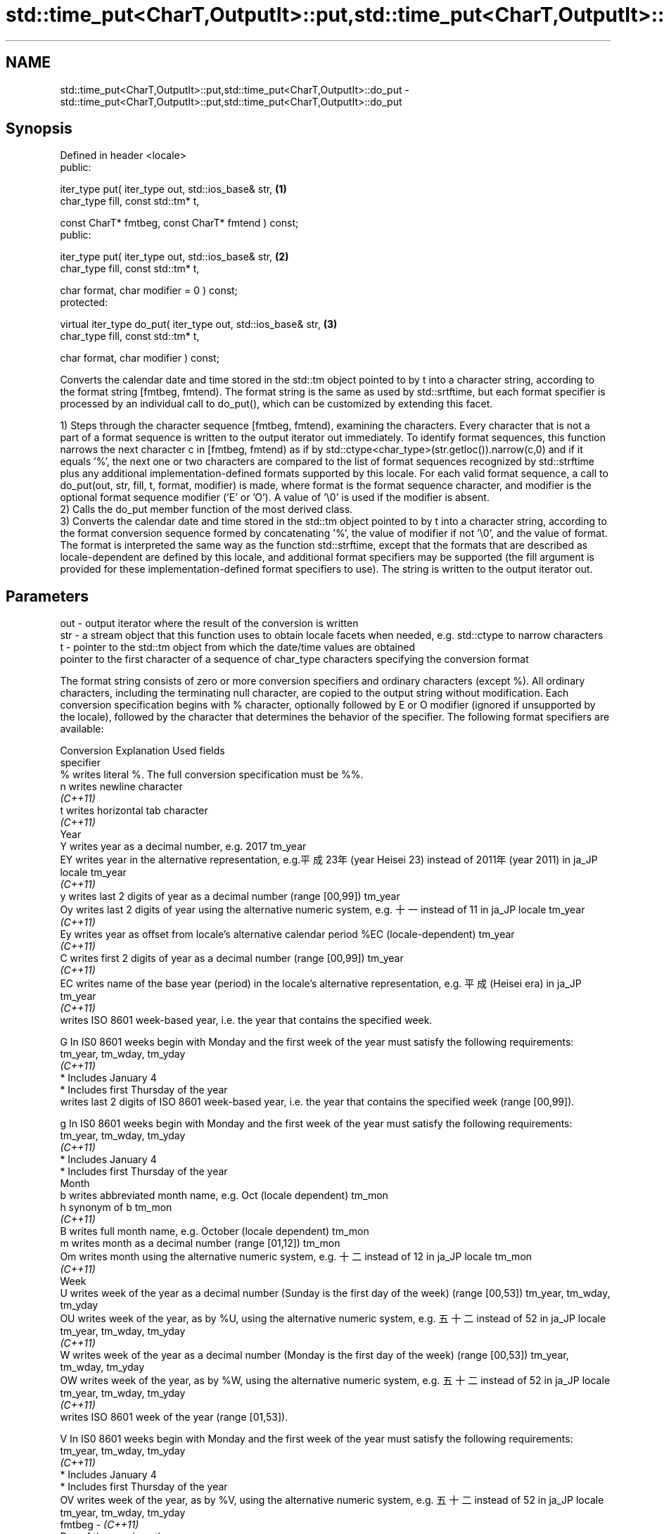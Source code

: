 .TH std::time_put<CharT,OutputIt>::put,std::time_put<CharT,OutputIt>::do_put 3 "2020.03.24" "http://cppreference.com" "C++ Standard Libary"
.SH NAME
std::time_put<CharT,OutputIt>::put,std::time_put<CharT,OutputIt>::do_put \- std::time_put<CharT,OutputIt>::put,std::time_put<CharT,OutputIt>::do_put

.SH Synopsis
   Defined in header <locale>
   public:

   iter_type put( iter_type out, std::ios_base& str,            \fB(1)\fP
   char_type fill, const std::tm* t,

   const CharT* fmtbeg, const CharT* fmtend ) const;
   public:

   iter_type put( iter_type out, std::ios_base& str,            \fB(2)\fP
   char_type fill, const std::tm* t,

   char format, char modifier = 0 ) const;
   protected:

   virtual iter_type do_put( iter_type out, std::ios_base& str, \fB(3)\fP
   char_type fill, const std::tm* t,

   char format, char modifier ) const;

   Converts the calendar date and time stored in the std::tm object pointed to by t into a character string, according to the format string [fmtbeg, fmtend). The format string is the same as used by std::srtftime, but each format specifier is processed by an individual call to do_put(), which can be customized by extending this facet.

   1) Steps through the character sequence [fmtbeg, fmtend), examining the characters. Every character that is not a part of a format sequence is written to the output iterator out immediately. To identify format sequences, this function narrows the next character c in [fmtbeg, fmtend) as if by std::ctype<char_type>(str.getloc()).narrow(c,0) and if it equals '%', the next one or two characters are compared to the list of format sequences recognized by std::strftime plus any additional implementation-defined formats supported by this locale. For each valid format sequence, a call to do_put(out, str, fill, t, format, modifier) is made, where format is the format sequence character, and modifier is the optional format sequence modifier ('E' or 'O'). A value of '\\0' is used if the modifier is absent.
   2) Calls the do_put member function of the most derived class.
   3) Converts the calendar date and time stored in the std::tm object pointed to by t into a character string, according to the format conversion sequence formed by concatenating '%', the value of modifier if not '\\0', and the value of format. The format is interpreted the same way as the function std::strftime, except that the formats that are described as locale-dependent are defined by this locale, and additional format specifiers may be supported (the fill argument is provided for these implementation-defined format specifiers to use). The string is written to the output iterator out.

.SH Parameters

   out      - output iterator where the result of the conversion is written
   str      - a stream object that this function uses to obtain locale facets when needed, e.g. std::ctype to narrow characters
   t        - pointer to the std::tm object from which the date/time values are obtained
              pointer to the first character of a sequence of char_type characters specifying the conversion format

              The format string consists of zero or more conversion specifiers and ordinary characters (except %). All ordinary characters, including the terminating null character, are copied to the output string without modification. Each conversion specification begins with % character, optionally followed by E or O modifier (ignored if unsupported by the locale), followed by the character that determines the behavior of the specifier. The following format specifiers are available:

              Conversion                                                         Explanation                                                                Used fields
              specifier
                  %      writes literal %. The full conversion specification must be %%.
                  n      writes newline character
               \fI(C++11)\fP
                  t      writes horizontal tab character
               \fI(C++11)\fP
                                                                                            Year
                  Y      writes year as a decimal number, e.g. 2017                                                                                  tm_year
                  EY     writes year in the alternative representation, e.g.平成23年 (year Heisei 23) instead of 2011年 (year 2011) in ja_JP locale  tm_year
               \fI(C++11)\fP
                  y      writes last 2 digits of year as a decimal number (range [00,99])                                                            tm_year
                  Oy     writes last 2 digits of year using the alternative numeric system, e.g. 十一 instead of 11 in ja_JP locale                  tm_year
               \fI(C++11)\fP
                  Ey     writes year as offset from locale's alternative calendar period %EC (locale-dependent)                                      tm_year
               \fI(C++11)\fP
                  C      writes first 2 digits of year as a decimal number (range [00,99])                                                           tm_year
               \fI(C++11)\fP
                  EC     writes name of the base year (period) in the locale's alternative representation, e.g. 平成 (Heisei era) in ja_JP           tm_year
               \fI(C++11)\fP
                         writes ISO 8601 week-based year, i.e. the year that contains the specified week.

                  G      In IS0 8601 weeks begin with Monday and the first week of the year must satisfy the following requirements:                 tm_year, tm_wday, tm_yday
               \fI(C++11)\fP
                           * Includes January 4
                           * Includes first Thursday of the year
                         writes last 2 digits of ISO 8601 week-based year, i.e. the year that contains the specified week (range [00,99]).

                  g      In IS0 8601 weeks begin with Monday and the first week of the year must satisfy the following requirements:                 tm_year, tm_wday, tm_yday
               \fI(C++11)\fP
                           * Includes January 4
                           * Includes first Thursday of the year
                                                                                           Month
                  b      writes abbreviated month name, e.g. Oct (locale dependent)                                                                  tm_mon
                  h      synonym of b                                                                                                                tm_mon
               \fI(C++11)\fP
                  B      writes full month name, e.g. October (locale dependent)                                                                     tm_mon
                  m      writes month as a decimal number (range [01,12])                                                                            tm_mon
                  Om     writes month using the alternative numeric system, e.g. 十二 instead of 12 in ja_JP locale                                  tm_mon
               \fI(C++11)\fP
                                                                                            Week
                  U      writes week of the year as a decimal number (Sunday is the first day of the week) (range [00,53])                           tm_year, tm_wday, tm_yday
                  OU     writes week of the year, as by %U, using the alternative numeric system, e.g. 五十二 instead of 52 in ja_JP locale          tm_year, tm_wday, tm_yday
               \fI(C++11)\fP
                  W      writes week of the year as a decimal number (Monday is the first day of the week) (range [00,53])                           tm_year, tm_wday, tm_yday
                  OW     writes week of the year, as by %W, using the alternative numeric system, e.g. 五十二 instead of 52 in ja_JP locale          tm_year, tm_wday, tm_yday
               \fI(C++11)\fP
                         writes ISO 8601 week of the year (range [01,53]).

                  V      In IS0 8601 weeks begin with Monday and the first week of the year must satisfy the following requirements:                 tm_year, tm_wday, tm_yday
               \fI(C++11)\fP
                           * Includes January 4
                           * Includes first Thursday of the year
                  OV     writes week of the year, as by %V, using the alternative numeric system, e.g. 五十二 instead of 52 in ja_JP locale          tm_year, tm_wday, tm_yday
   fmtbeg   -  \fI(C++11)\fP
                                                                                   Day of the year/month
                  j      writes day of the year as a decimal number (range [001,366])                                                                tm_yday
                  d      writes day of the month as a decimal number (range [01,31])                                                                 tm_mday
                  Od     writes zero-based day of the month using the alternative numeric system, e.g 二十七 instead of 27 in ja_JP locale
               \fI(C++11)\fP                                                                                                                               tm_mday
                         Single character is preceded by a space.
                  e      writes day of the month as a decimal number (range [1,31]).
               \fI(C++11)\fP                                                                                                                               tm_mday
                         Single digit is preceded by a space.
                  Oe     writes one-based day of the month using the alternative numeric system, e.g. 二十七 instead of 27 in ja_JP locale
               \fI(C++11)\fP                                                                                                                               tm_mday
                         Single character is preceded by a space.
                                                                                      Day of the week
                  a      writes abbreviated weekday name, e.g. Fri (locale dependent)                                                                tm_wday
                  A      writes full weekday name, e.g. Friday (locale dependent)                                                                    tm_wday
                  w      writes weekday as a decimal number, where Sunday is 0 (range [0-6])                                                         tm_wday
                  Ow     writes weekday, where Sunday is 0, using the alternative numeric system, e.g. 二 instead of 2 in ja_JP locale               tm_wday
               \fI(C++11)\fP
                  u      writes weekday as a decimal number, where Monday is 1 (ISO 8601 format) (range [1-7])                                       tm_wday
               \fI(C++11)\fP
                  Ou     writes weekday, where Monday is 1, using the alternative numeric system, e.g. 二 instead of 2 in ja_JP locale               tm_wday
               \fI(C++11)\fP
                                                                                    Hour, minute, second
                  H      writes hour as a decimal number, 24 hour clock (range [00-23])                                                              tm_hour
                  OH     writes hour from 24-hour clock using the alternative numeric system, e.g. 十八 instead of 18 in ja_JP locale                tm_hour
               \fI(C++11)\fP
                  I      writes hour as a decimal number, 12 hour clock (range [01,12])                                                              tm_hour
                  OI     writes hour from 12-hour clock using the alternative numeric system, e.g. 六 instead of 06 in ja_JP locale                  tm_hour
               \fI(C++11)\fP
                  M      writes minute as a decimal number (range [00,59])                                                                           tm_min
                  OM     writes minute using the alternative numeric system, e.g. 二十五 instead of 25 in ja_JP locale                               tm_min
               \fI(C++11)\fP
                  S      writes second as a decimal number (range [00,60])                                                                           tm_sec
                  OS     writes second using the alternative numeric system, e.g. 二十四 instead of 24 in ja_JP locale                               tm_sec
               \fI(C++11)\fP
.SH Other
                  c      writes standard date and time string, e.g. Sun Oct 17 04:41:13 2010 (locale dependent)                                      all
                  Ec     writes alternative date and time string, e.g. using 平成23年 (year Heisei 23) instead of 2011年 (year 2011) in ja_JP locale all
               \fI(C++11)\fP
                  x      writes localized date representation (locale dependent)                                                                     all
                  Ex     writes alternative date representation, e.g. using 平成23年 (year Heisei 23) instead of 2011年 (year 2011) in ja_JP locale  all
               \fI(C++11)\fP
                  X      writes localized time representation (locale dependent)                                                                     all
                  EX     writes alternative time representation (locale dependent)                                                                   all
               \fI(C++11)\fP
                  D      equivalent to "%m/%d/%y"                                                                                                    tm_mon, tm_mday, tm_year
               \fI(C++11)\fP
                  F      equivalent to "%Y-%m-%d" (the ISO 8601 date format)                                                                         tm_mon, tm_mday, tm_year
               \fI(C++11)\fP
                  r      writes localized 12-hour clock time (locale dependent)                                                                      tm_hour, tm_min, tm_sec
               \fI(C++11)\fP
                  R      equivalent to "%H:%M"                                                                                                       tm_hour, tm_min
               \fI(C++11)\fP
                  T      equivalent to "%H:%M:%S" (the ISO 8601 time format)                                                                         tm_hour, tm_min, tm_sec
               \fI(C++11)\fP
                  p      writes localized a.m. or p.m. (locale dependent)                                                                            tm_hour
                  z      writes offset from UTC in the ISO 8601 format (e.g. -0430), or no characters if the time zone information is not available  tm_isdst
               \fI(C++11)\fP
                  Z      writes locale-dependent time zone name or abbreviation, or no characters if the time zone information is not available      tm_isdst
   fmtend   - pointer one past the last character of a sequence of char_type characters specifying the conversion format
   fill     - fill character (usually space)
   format   - the character that names a conversion specifier
   modifier - the optional modifier that may appear between % and the conversion specifier

.SH Return value

   Iterator pointing one past the last character that was produced .

.SH Notes

   No error handling is provided.

   The fill character is provided for those implementation-defined format specifiers and for the user-defined overrides of do_put() that use padding and filling logic. Such implementations typically make use of the formatting flags from str.

.SH Example

   
// Run this code

 #include <iostream>
 #include <sstream>
 #include <iomanip>
 #include <ctime>

 void try_time_put(const std::tm* t, const std::string& fmt)
 {
         std::cout.imbue(std::locale());
         std::cout << "In the locale '" << std::cout.getloc().name() << "' : '";

         std::use_facet<std::time_put<char>>(std::cout.getloc()).put(
                     {std::cout}, std::cout, ' ', t, &fmt[0], &fmt[0] + fmt.size());

         std::cout << "'\\n";
 }

 int main()
 {
     std::time_t t = std::time(NULL);
     std::tm tm = *std::localtime(&t);

     std::string fmt = "%c";
     std::cout << "Using the format string '" << fmt
               << "' to format the time: " << std::ctime(&t) << '\\n';

     std::locale::global(std::locale("de_DE.utf8"));
     try_time_put(&tm, fmt);

     std::locale::global(std::locale("el_GR.utf8"));
     try_time_put(&tm, fmt);

     std::locale::global(std::locale("ja_JP.utf8"));
     try_time_put(&tm, fmt);
 }

.SH Output:

 Using the format string '%c' to format the time: Mon Feb 11 22:58:50 2013

 In the locale 'de_DE.utf8' : 'Mo 11 Feb 2013 23:02:38 EST'
 In the locale 'el_GR.utf8' : 'Δευ 11 Φεβ 2013 11:02:38 μμ EST'
 In the locale 'ja_JP.utf8' : '2013年02月11日 23時02分38秒'

.SH See also

   put_time          formats and outputs a date/time value according to the specified format
   \fI(C++11)\fP           \fI(function template)\fP
   do_get            extracts date/time components from input stream, according to the specified format
   \fB[virtual]\fP \fI(C++11)\fP \fI(virtual protected member function of std::time_get<CharT,InputIt>)\fP
